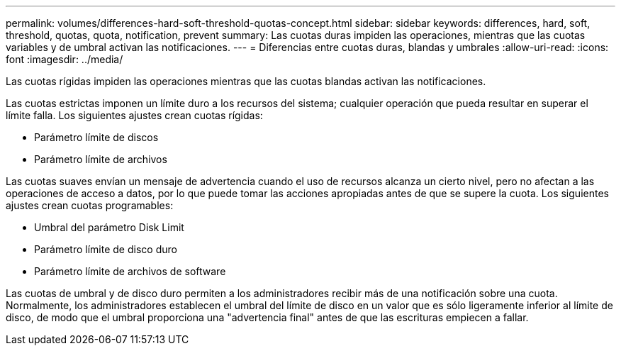 ---
permalink: volumes/differences-hard-soft-threshold-quotas-concept.html 
sidebar: sidebar 
keywords: differences, hard, soft, threshold, quotas, quota, notification, prevent 
summary: Las cuotas duras impiden las operaciones, mientras que las cuotas variables y de umbral activan las notificaciones. 
---
= Diferencias entre cuotas duras, blandas y umbrales
:allow-uri-read: 
:icons: font
:imagesdir: ../media/


[role="lead"]
Las cuotas rígidas impiden las operaciones mientras que las cuotas blandas activan las notificaciones.

Las cuotas estrictas imponen un límite duro a los recursos del sistema; cualquier operación que pueda resultar en superar el límite falla. Los siguientes ajustes crean cuotas rígidas:

* Parámetro límite de discos
* Parámetro límite de archivos


Las cuotas suaves envían un mensaje de advertencia cuando el uso de recursos alcanza un cierto nivel, pero no afectan a las operaciones de acceso a datos, por lo que puede tomar las acciones apropiadas antes de que se supere la cuota. Los siguientes ajustes crean cuotas programables:

* Umbral del parámetro Disk Limit
* Parámetro límite de disco duro
* Parámetro límite de archivos de software


Las cuotas de umbral y de disco duro permiten a los administradores recibir más de una notificación sobre una cuota. Normalmente, los administradores establecen el umbral del límite de disco en un valor que es sólo ligeramente inferior al límite de disco, de modo que el umbral proporciona una "advertencia final" antes de que las escrituras empiecen a fallar.
